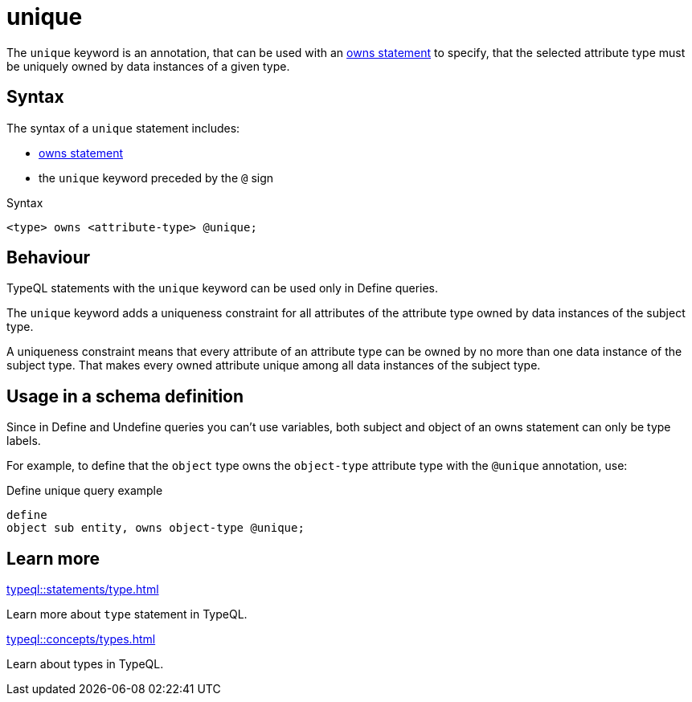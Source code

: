 = unique

The `unique` keyword is an annotation, that can be used with an
xref:typeql::statements/owns.adoc[owns statement] to specify, that the selected attribute type must be uniquely owned by data instances of a given type.

== Syntax

The syntax of a `unique` statement includes:

* xref:typeql::statements/owns.adoc[owns statement]
* the `unique` keyword preceded by the `@` sign

.Syntax
[,typeql]
----
<type> owns <attribute-type> @unique;
----

== Behaviour

TypeQL statements with the `unique` keyword can be used only in Define queries.

The `unique` keyword adds a uniqueness constraint for all attributes of the attribute type
owned by data instances of the subject type.

A uniqueness constraint means that every attribute of an attribute type can be owned by no more than one
data instance of the subject type.
That makes every owned attribute unique among all data instances of the subject type.

== Usage in a schema definition

Since in Define and Undefine queries you can't use variables,
both subject and object of an owns statement can only be type labels.

For example, to define that the `object` type owns the `object-type` attribute type
with the `@unique` annotation, use:

.Define unique query example
[,typeql]
----
define
object sub entity, owns object-type @unique;
----

== Learn more

[cols-2]
--
.xref:typeql::statements/type.adoc[]
[.clickable]
****
Learn more about `type` statement in TypeQL.
****

.xref:typeql::concepts/types.adoc[]
[.clickable]
****
Learn about types in TypeQL.
****
--

